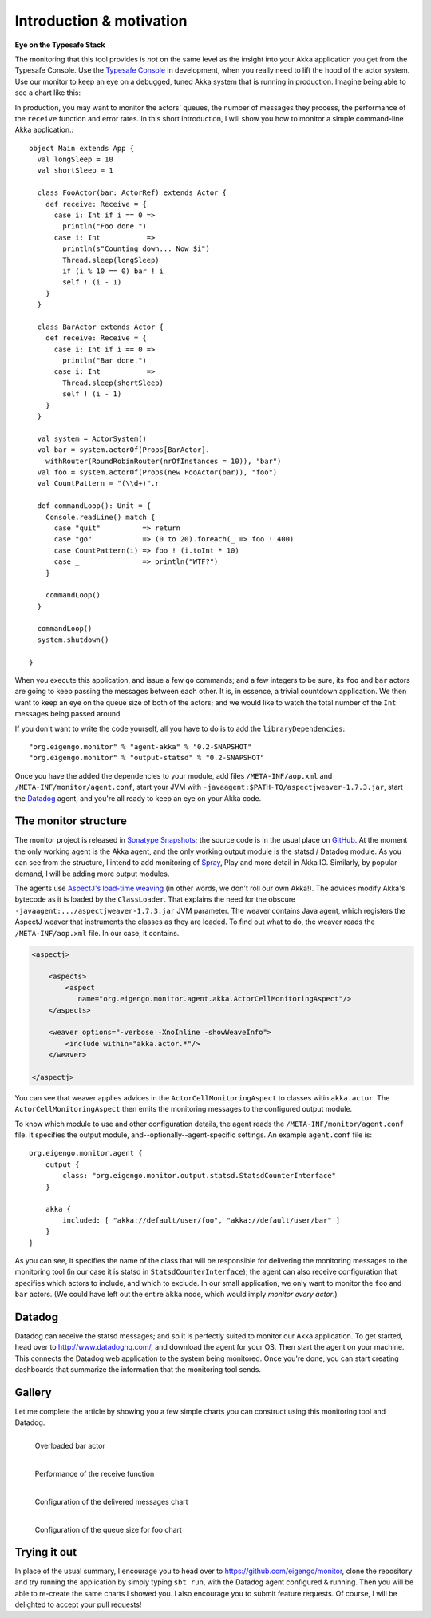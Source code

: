 .. _intro:

##########################
Introduction  & motivation
##########################

**Eye on the Typesafe Stack**

The monitoring that this tool provides is *not* on the same level as the insight into your Akka application you get from the Typesafe Console. Use the `Typesafe Console <http://typesafe.com/products/typesafe-subscription>`_ in development, when you really need to lift the hood of the actor system. Use our monitor to keep an eye on a debugged, tuned Akka system that is running in production. Imagine being able to see a chart like this:

.. image:: images/unhappy.png
   :align: center
   :width: 680

In production, you may want to monitor the actors' queues, the number of messages they process, the performance of the ``receive`` function and error rates. In this short introduction, I will show you how to monitor a simple command-line Akka application.::

    object Main extends App {
      val longSleep = 10
      val shortSleep = 1

      class FooActor(bar: ActorRef) extends Actor {
        def receive: Receive = {
          case i: Int if i == 0 =>
            println("Foo done.")
          case i: Int           =>
            println(s"Counting down... Now $i")
            Thread.sleep(longSleep)
            if (i % 10 == 0) bar ! i
            self ! (i - 1)
        }
      }

      class BarActor extends Actor {
        def receive: Receive = {
          case i: Int if i == 0 =>
            println("Bar done.")
          case i: Int           =>
            Thread.sleep(shortSleep)
            self ! (i - 1)
        }
      }

      val system = ActorSystem()
      val bar = system.actorOf(Props[BarActor].
      	withRouter(RoundRobinRouter(nrOfInstances = 10)), "bar")
      val foo = system.actorOf(Props(new FooActor(bar)), "foo")
      val CountPattern = "(\\d+)".r

      def commandLoop(): Unit = {
        Console.readLine() match {
          case "quit"          => return
          case "go"            => (0 to 20).foreach(_ => foo ! 400)
          case CountPattern(i) => foo ! (i.toInt * 10)
          case _               => println("WTF?")
        }

        commandLoop()
      }

      commandLoop()
      system.shutdown()

    }

When you execute this application, and issue a few ``go`` commands; and a few integers to be sure, its ``foo`` and ``bar`` actors are going to keep passing the messages between each other. It is, in essence, a trivial countdown application. We then want to keep an eye on the queue size of both of the actors; and we would like to watch the total number of the ``Int`` messages being passed around.

If you don't want to write the code yourself, all you have to do is to add the ``libraryDependencies``::


    "org.eigengo.monitor" % "agent-akka" % "0.2-SNAPSHOT"
    "org.eigengo.monitor" % "output-statsd" % "0.2-SNAPSHOT"

Once you have the added the dependencies to your module, add files ``/META-INF/aop.xml`` and ``/META-INF/monitor/agent.conf``, start your JVM with ``-javaagent:$PATH-TO/aspectjweaver-1.7.3.jar``, start the `Datadog <http://http://www.datadoghq.com/>`_ agent, and you're all ready to keep an eye on your Akka code.

The monitor structure
=====================

The monitor project is released in `Sonatype Snapshots <https://oss.sonatype.org/content/repositories/snapshots/org/eigengo/monitor>`_; the source code is in the usual place on `GitHub <https://github.com/eigengo/monitor>`_. At the moment the only working agent is the Akka agent, and the only working output module is the statsd / Datadog module. As you can see from the structure, I intend to add monitoring of `Spray <http://spray.io>`_, Play and more detail in Akka IO. Similarly, by popular demand, I will be adding more output modules.

The agents use `AspectJ's load-time weaving <http://www.eclipse.org/aspectj/doc/next/devguide/ltw.html>`_ (in other words, we don't roll our own Akka!). The advices modify Akka's bytecode as it is loaded by the ``ClassLoader``. That explains the need for the obscure ``-javaagent:.../aspectjweaver-1.7.3.jar`` JVM parameter. The weaver contains Java agent, which registers the AspectJ weaver that instruments the classes as they are loaded. To find out what to do, the weaver reads the ``/META-INF/aop.xml`` file. In our case, it contains.

.. code:: xml

    <aspectj>

        <aspects>
            <aspect 
               name="org.eigengo.monitor.agent.akka.ActorCellMonitoringAspect"/>
        </aspects>

        <weaver options="-verbose -XnoInline -showWeaveInfo">
            <include within="akka.actor.*"/>
        </weaver>

    </aspectj>

You can see that weaver applies advices in the ``ActorCellMonitoringAspect`` to classes witin ``akka.actor``. The ``ActorCellMonitoringAspect`` then emits the monitoring messages to the configured output module.

To know which module to use and other configuration details, the agent reads the ``/META-INF/monitor/agent.conf`` file. It specifies the output module, and--optionally--agent-specific settings. An example ``agent.conf`` file is::

    org.eigengo.monitor.agent {
        output {
            class: "org.eigengo.monitor.output.statsd.StatsdCounterInterface"
        }

        akka {
            included: [ "akka://default/user/foo", "akka://default/user/bar" ]
        }
    }

As you can see, it specifies the name of the class that will be responsible for delivering the monitoring messages to the monitoring tool (in our case it is statsd in ``StatsdCounterInterface``); the agent can also receive configuration that specifies which actors to include, and which to exclude. In our small application, we only want to monitor the ``foo`` and ``bar`` actors. (We could have left out the entire ``akka`` node, which would imply *monitor every actor*.)

Datadog
=======

Datadog can receive the statsd messages; and so it is perfectly suited to monitor our Akka application. To get started, head over to `http://www.datadoghq.com/ <http://www.datadoghq.com/>`_, and download the agent for your OS. Then start the agent on your machine. This connects the Datadog web application to the system being monitored. Once you're done, you can start creating dashboards that summarize the information that the monitoring tool sends.

Gallery
=======

Let me complete the article by showing you a few simple charts you can construct using this monitoring tool and Datadog.

.. raw:: latex
    
    \newpage

.. figure:: images/unhappy.png
   :align: left
   :width: 680

   Overloaded bar actor

.. figure:: images/duration.png
   :align: left
   :width: 680

   Performance of the receive function

.. raw:: latex
    
    \newpage

.. figure:: images/delivered-int.png
   :align: left
   :width: 680

   Configuration of the delivered messages chart

.. raw:: latex
    
    \newpage

.. figure:: images/queue-foo.png
   :align: left
   :width: 680

   Configuration of the queue size for foo chart


Trying it out
=============
In place of the usual summary, I encourage you to head over to `https://github.com/eigengo/monitor <https://github.com/eigengo/monitor>`_, clone the repository and try running the application by simply typing ``sbt run``, with the Datadog agent configured & running. Then you will be able to re-create the same charts I showed you. I also encourage you to submit feature requests. Of course, I will be delighted to accept your pull requests!
